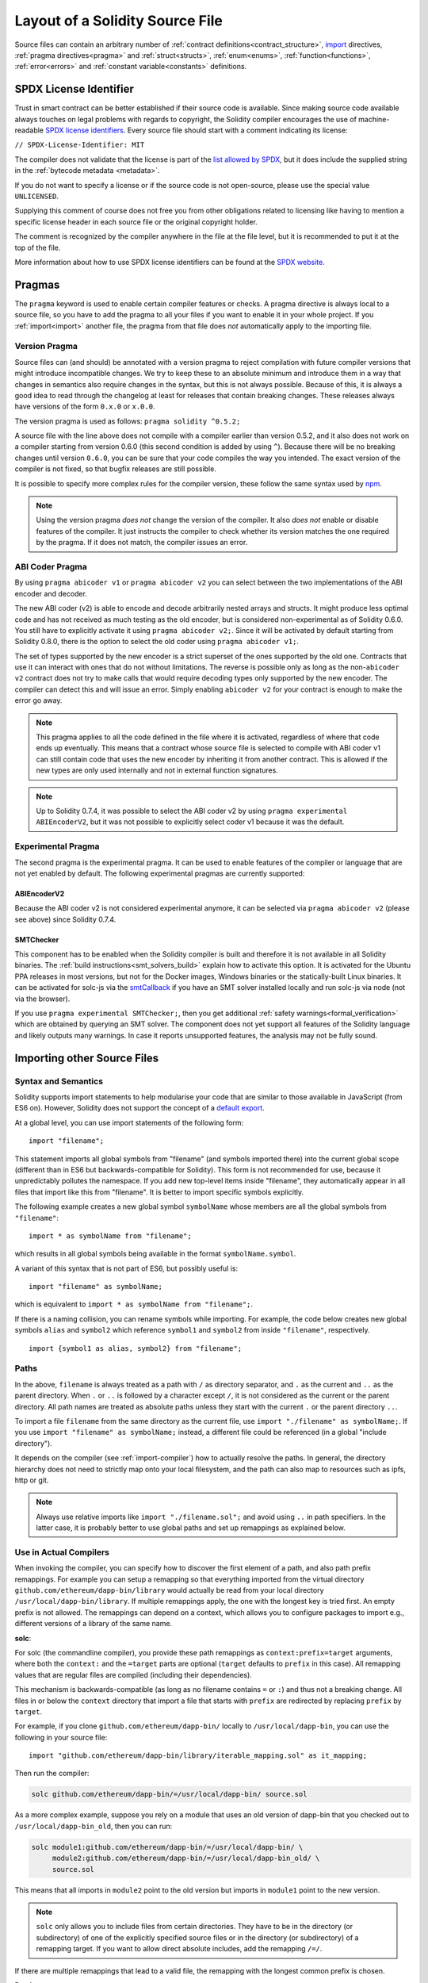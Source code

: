********************************
Layout of a Solidity Source File
********************************

Source files can contain an arbitrary number of
:ref:`contract definitions<contract_structure>`, import_ directives,
:ref:`pragma directives<pragma>` and
:ref:`struct<structs>`, :ref:`enum<enums>`, :ref:`function<functions>`, :ref:`error<errors>`
and :ref:`constant variable<constants>` definitions.

.. index:: ! license, spdx

SPDX License Identifier
=======================

Trust in smart contract can be better established if their source code
is available. Since making source code available always touches on legal problems
with regards to copyright, the Solidity compiler encourages the use
of machine-readable `SPDX license identifiers <https://spdx.org>`_.
Every source file should start with a comment indicating its license:

``// SPDX-License-Identifier: MIT``

The compiler does not validate that the license is part of the
`list allowed by SPDX <https://spdx.org/licenses/>`_, but
it does include the supplied string in the :ref:`bytecode metadata <metadata>`.

If you do not want to specify a license or if the source code is
not open-source, please use the special value ``UNLICENSED``.

Supplying this comment of course does not free you from other
obligations related to licensing like having to mention
a specific license header in each source file or the
original copyright holder.

The comment is recognized by the compiler anywhere in the file at the
file level, but it is recommended to put it at the top of the file.

More information about how to use SPDX license identifiers
can be found at the `SPDX website <https://spdx.org/ids-how>`_.


.. index:: ! pragma

.. _pragma:

Pragmas
=======

The ``pragma`` keyword is used to enable certain compiler features
or checks. A pragma directive is always local to a source file, so
you have to add the pragma to all your files if you want to enable it
in your whole project. If you :ref:`import<import>` another file, the pragma
from that file does *not* automatically apply to the importing file.

.. index:: ! pragma, version

.. _version_pragma:

Version Pragma
--------------

Source files can (and should) be annotated with a version pragma to reject
compilation with future compiler versions that might introduce incompatible
changes. We try to keep these to an absolute minimum and
introduce them in a way that changes in semantics also require changes
in the syntax, but this is not always possible. Because of this, it is always
a good idea to read through the changelog at least for releases that contain
breaking changes. These releases always have versions of the form
``0.x.0`` or ``x.0.0``.

The version pragma is used as follows: ``pragma solidity ^0.5.2;``

A source file with the line above does not compile with a compiler earlier than version 0.5.2,
and it also does not work on a compiler starting from version 0.6.0 (this
second condition is added by using ``^``). Because
there will be no breaking changes until version ``0.6.0``, you can
be sure that your code compiles the way you intended. The exact version of the
compiler is not fixed, so that bugfix releases are still possible.

It is possible to specify more complex rules for the compiler version,
these follow the same syntax used by `npm <https://docs.npmjs.com/cli/v6/using-npm/semver>`_.

.. note::
  Using the version pragma *does not* change the version of the compiler.
  It also *does not* enable or disable features of the compiler. It just
  instructs the compiler to check whether its version matches the one
  required by the pragma. If it does not match, the compiler issues
  an error.

ABI Coder Pragma
----------------

By using ``pragma abicoder v1`` or ``pragma abicoder v2`` you can
select between the two implementations of the ABI encoder and decoder.

The new ABI coder (v2) is able to encode and decode arbitrarily nested
arrays and structs. It might produce less optimal code and has not
received as much testing as the old encoder, but is considered
non-experimental as of Solidity 0.6.0. You still have to explicitly
activate it using ``pragma abicoder v2;``. Since it will be
activated by default starting from Solidity 0.8.0, there is the option to select
the old coder using ``pragma abicoder v1;``.

The set of types supported by the new encoder is a strict superset of
the ones supported by the old one. Contracts that use it can interact with ones
that do not without limitations. The reverse is possible only as long as the
non-``abicoder v2`` contract does not try to make calls that would require
decoding types only supported by the new encoder. The compiler can detect this
and will issue an error. Simply enabling ``abicoder v2`` for your contract is
enough to make the error go away.

.. note::
  This pragma applies to all the code defined in the file where it is activated,
  regardless of where that code ends up eventually. This means that a contract
  whose source file is selected to compile with ABI coder v1
  can still contain code that uses the new encoder
  by inheriting it from another contract. This is allowed if the new types are only
  used internally and not in external function signatures.

.. note::
  Up to Solidity 0.7.4, it was possible to select the ABI coder v2
  by using ``pragma experimental ABIEncoderV2``, but it was not possible
  to explicitly select coder v1 because it was the default.

.. index:: ! pragma, experimental

.. _experimental_pragma:

Experimental Pragma
-------------------

The second pragma is the experimental pragma. It can be used to enable
features of the compiler or language that are not yet enabled by default.
The following experimental pragmas are currently supported:


ABIEncoderV2
~~~~~~~~~~~~

Because the ABI coder v2 is not considered experimental anymore,
it can be selected via ``pragma abicoder v2`` (please see above)
since Solidity 0.7.4.

.. _smt_checker:

SMTChecker
~~~~~~~~~~

This component has to be enabled when the Solidity compiler is built
and therefore it is not available in all Solidity binaries.
The :ref:`build instructions<smt_solvers_build>` explain how to activate this option.
It is activated for the Ubuntu PPA releases in most versions,
but not for the Docker images, Windows binaries or the
statically-built Linux binaries. It can be activated for solc-js via the
`smtCallback <https://github.com/ethereum/solc-js#example-usage-with-smtsolver-callback>`_ if you have an SMT solver
installed locally and run solc-js via node (not via the browser).

If you use ``pragma experimental SMTChecker;``, then you get additional
:ref:`safety warnings<formal_verification>` which are obtained by querying an
SMT solver.
The component does not yet support all features of the Solidity language and
likely outputs many warnings. In case it reports unsupported features, the
analysis may not be fully sound.

.. index:: source file, ! import, module

.. _import:

Importing other Source Files
============================

Syntax and Semantics
--------------------

Solidity supports import statements to help modularise your code that
are similar to those available in JavaScript
(from ES6 on). However, Solidity does not support the concept of
a `default export <https://developer.mozilla.org/en-US/docs/web/javascript/reference/statements/export#Description>`_.

At a global level, you can use import statements of the following form:

::

  import "filename";

This statement imports all global symbols from "filename" (and symbols imported there) into the
current global scope (different than in ES6 but backwards-compatible for Solidity).
This form is not recommended for use, because it unpredictably pollutes the namespace.
If you add new top-level items inside "filename", they automatically
appear in all files that import like this from "filename". It is better to import specific
symbols explicitly.

The following example creates a new global symbol ``symbolName`` whose members are all
the global symbols from ``"filename"``:

::

  import * as symbolName from "filename";

which results in all global symbols being available in the format ``symbolName.symbol``.

A variant of this syntax that is not part of ES6, but possibly useful is:

::

  import "filename" as symbolName;

which is equivalent to ``import * as symbolName from "filename";``.

If there is a naming collision, you can rename symbols while importing. For example,
the code below creates new global symbols ``alias`` and ``symbol2`` which reference
``symbol1`` and ``symbol2`` from inside ``"filename"``, respectively.

::

  import {symbol1 as alias, symbol2} from "filename";

Paths
-----

In the above, ``filename`` is always treated as a path with ``/`` as directory separator,
and ``.`` as the current and ``..`` as the parent directory.  When ``.`` or ``..`` is followed by a character except ``/``,
it is not considered as the current or the parent directory.
All path names are treated as absolute paths unless they start with the current ``.`` or the parent directory ``..``.

To import a file ``filename`` from the same directory as the current file, use ``import "./filename" as symbolName;``.
If you use ``import "filename" as symbolName;`` instead, a different file could be referenced
(in a global "include directory").

It depends on the compiler (see :ref:`import-compiler`) how to actually resolve the paths.
In general, the directory hierarchy does not need to strictly map onto your local
filesystem, and the path can also map to resources such as ipfs, http or git.

.. note::
    Always use relative imports like ``import "./filename.sol";`` and avoid
    using ``..`` in path specifiers. In the latter case, it is probably better to use
    global paths and set up remappings as explained below.

.. _import-compiler:

Use in Actual Compilers
-----------------------

When invoking the compiler, you can specify how to discover the first element
of a path, and also path prefix remappings. For
example you can setup a remapping so that everything imported from the virtual
directory ``github.com/ethereum/dapp-bin/library`` would actually be read from
your local directory ``/usr/local/dapp-bin/library``.
If multiple remappings apply, the one with the longest key is tried first.
An empty prefix is not allowed. The remappings can depend on a context,
which allows you to configure packages to import e.g., different versions of a
library of the same name.

**solc**:

For solc (the commandline compiler), you provide these path remappings as
``context:prefix=target`` arguments, where both the ``context:`` and the
``=target`` parts are optional (``target`` defaults to ``prefix`` in this
case). All remapping values that are regular files are compiled (including
their dependencies).

This mechanism is backwards-compatible (as long
as no filename contains ``=`` or ``:``) and thus not a breaking change. All
files in or below the ``context`` directory that import a file that starts with
``prefix`` are redirected by replacing ``prefix`` by ``target``.

For example, if you clone ``github.com/ethereum/dapp-bin/`` locally to
``/usr/local/dapp-bin``, you can use the following in your source file:

::

  import "github.com/ethereum/dapp-bin/library/iterable_mapping.sol" as it_mapping;

Then run the compiler:

.. code-block:: bash

  solc github.com/ethereum/dapp-bin/=/usr/local/dapp-bin/ source.sol

As a more complex example, suppose you rely on a module that uses an old
version of dapp-bin that you checked out to ``/usr/local/dapp-bin_old``, then you can run:

.. code-block:: bash

  solc module1:github.com/ethereum/dapp-bin/=/usr/local/dapp-bin/ \
       module2:github.com/ethereum/dapp-bin/=/usr/local/dapp-bin_old/ \
       source.sol

This means that all imports in ``module2`` point to the old version but imports
in ``module1`` point to the new version.

.. note::

  ``solc`` only allows you to include files from certain directories. They have
  to be in the directory (or subdirectory) of one of the explicitly specified
  source files or in the directory (or subdirectory) of a remapping target. If
  you want to allow direct absolute includes, add the remapping ``/=/``.

If there are multiple remappings that lead to a valid file, the remapping
with the longest common prefix is chosen.

**Remix**:

`Remix <https://remix.ethereum.org/>`_ provides an automatic remapping for
GitHub and automatically retrieves the file over the network. You can import
the iterable mapping as above,  e.g.

::

  import "github.com/ethereum/dapp-bin/library/iterable_mapping.sol" as it_mapping;

Remix may add other source code providers in the future.

.. index:: ! comment, natspec

Comments
========

Single-line comments (``//``) and multi-line comments (``/*...*/``) are possible.

::

  // This is a single-line comment.

  /*
  This is a
  multi-line comment.
  */

.. note::
  A single-line comment is terminated by any unicode line terminator
  (LF, VF, FF, CR, NEL, LS or PS) in UTF-8 encoding. The terminator is still part of
  the source code after the comment, so if it is not an ASCII symbol
  (these are NEL, LS and PS), it will lead to a parser error.

Additionally, there is another type of comment called a NatSpec comment,
which is detailed in the :ref:`style guide<style_guide_natspec>`. They are written with a
triple slash (``///``) or a double asterisk block (``/** ... */``) and
they should be used directly above function declarations or statements.
